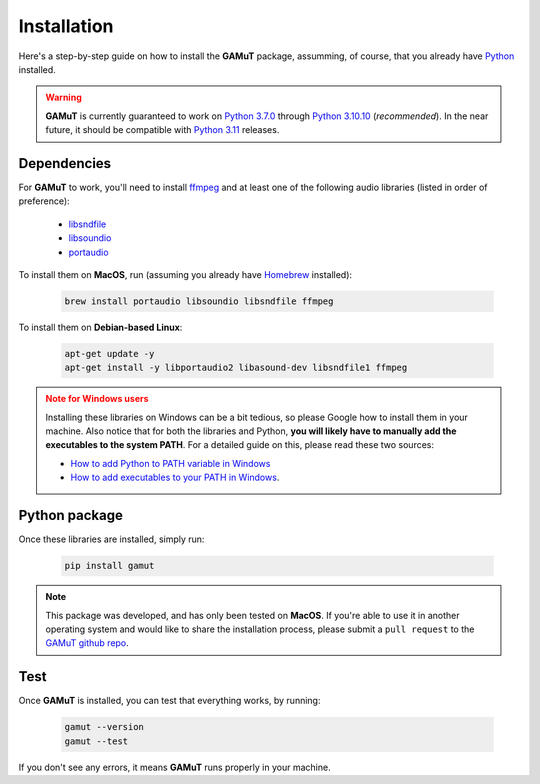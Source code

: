 Installation
==================

Here's a step-by-step guide on how to install the **GAMuT** package, assumming, of course, that you already have `Python <https://www.python.org/downloads/release/python-3109/>`_ installed.

.. warning::
	**GAMuT** is currently guaranteed to work on `Python 3.7.0 <https://www.python.org/downloads/release/python-370>`_ through `Python 3.10.10 <https://www.python.org/downloads/release/python-31010/>`_ (`recommended`). 
	In the near future, it should be compatible with `Python 3.11 <https://www.python.org/downloads/release/python-3112>`_ releases.

Dependencies
--------------

For **GAMuT** to work, you'll need to install `ffmpeg <https://ffmpeg.org/>`_ and at least one of the following audio libraries (listed in order of preference):

	* `libsndfile <https://libsndfile.github.io/libsndfile/>`_
	* `libsoundio <http://libsound.io/>`_
	* `portaudio <http://www.portaudio.com/>`_

To install them on **MacOS**, run (assuming you already have `Homebrew <https://brew.sh/>`_ installed):

	.. code:: shell

		brew install portaudio libsoundio libsndfile ffmpeg

To install them on **Debian-based Linux**:

	.. code:: shell

		apt-get update -y
		apt-get install -y libportaudio2 libasound-dev libsndfile1 ffmpeg

.. admonition:: Note for Windows users
	:class: warning
	
	Installing these libraries on Windows can be a bit tedious, so please Google how to install them in your machine.
	Also notice that for both the libraries and Python, **you will likely have to manually add the executables to the system PATH**. For a detailed guide
	on this, please read these two sources:
	
	- `How to add Python to PATH variable in Windows <https://www.educative.io/answers/how-to-add-python-to-path-variable-in-windows>`_
	- `How to add executables to your PATH in Windows <https://medium.com/@kevinmarkvi/how-to-add-executables-to-your-path-in-windows-5ffa4ce61a53>`_.



Python package
---------------

Once these libraries are installed, simply run:

	.. code:: shell

		pip install gamut

.. note::
	This package was developed, and has only been tested on **MacOS**. If you're able to use it in another
	operating system and would like to share the installation process, please submit a ``pull request``
	to the `GAMuT github repo <https://github.com/felipetovarhenao/gamut>`_.


Test
-----------

Once **GAMuT** is installed, you can test that everything works, by running:

	.. code:: shell

		gamut --version
		gamut --test

If you don't see any errors, it means **GAMuT** runs properly in your machine.